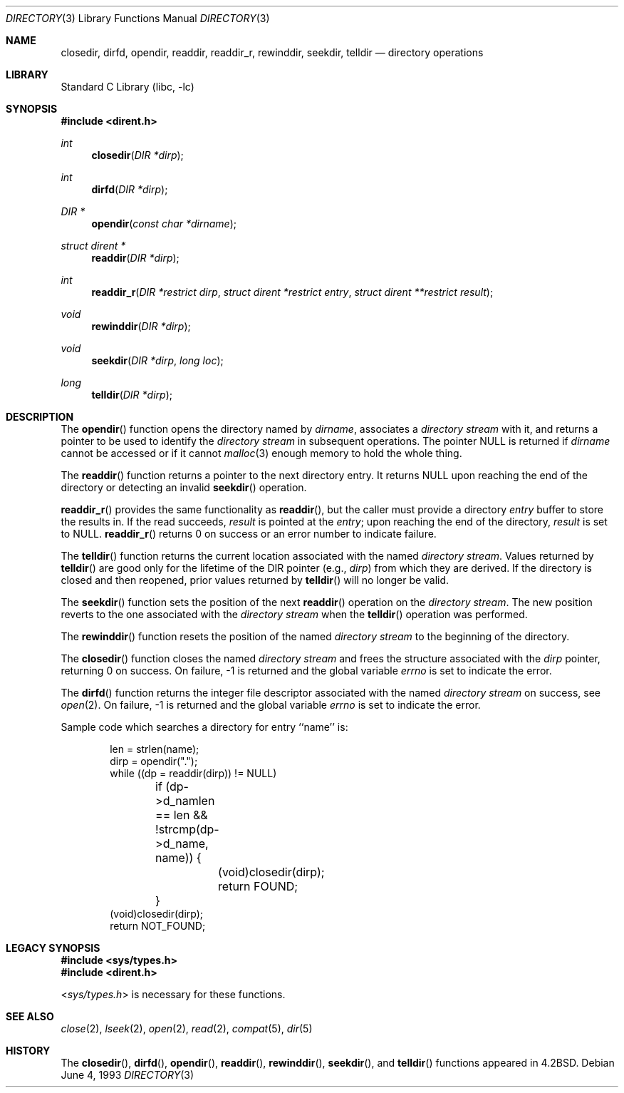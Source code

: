 .\" Copyright (c) 1983, 1991, 1993
.\"	The Regents of the University of California.  All rights reserved.
.\"
.\" Redistribution and use in source and binary forms, with or without
.\" modification, are permitted provided that the following conditions
.\" are met:
.\" 1. Redistributions of source code must retain the above copyright
.\"    notice, this list of conditions and the following disclaimer.
.\" 2. Redistributions in binary form must reproduce the above copyright
.\"    notice, this list of conditions and the following disclaimer in the
.\"    documentation and/or other materials provided with the distribution.
.\" 3. All advertising materials mentioning features or use of this software
.\"    must display the following acknowledgement:
.\"	This product includes software developed by the University of
.\"	California, Berkeley and its contributors.
.\" 4. Neither the name of the University nor the names of its contributors
.\"    may be used to endorse or promote products derived from this software
.\"    without specific prior written permission.
.\"
.\" THIS SOFTWARE IS PROVIDED BY THE REGENTS AND CONTRIBUTORS ``AS IS'' AND
.\" ANY EXPRESS OR IMPLIED WARRANTIES, INCLUDING, BUT NOT LIMITED TO, THE
.\" IMPLIED WARRANTIES OF MERCHANTABILITY AND FITNESS FOR A PARTICULAR PURPOSE
.\" ARE DISCLAIMED.  IN NO EVENT SHALL THE REGENTS OR CONTRIBUTORS BE LIABLE
.\" FOR ANY DIRECT, INDIRECT, INCIDENTAL, SPECIAL, EXEMPLARY, OR CONSEQUENTIAL
.\" DAMAGES (INCLUDING, BUT NOT LIMITED TO, PROCUREMENT OF SUBSTITUTE GOODS
.\" OR SERVICES; LOSS OF USE, DATA, OR PROFITS; OR BUSINESS INTERRUPTION)
.\" HOWEVER CAUSED AND ON ANY THEORY OF LIABILITY, WHETHER IN CONTRACT, STRICT
.\" LIABILITY, OR TORT (INCLUDING NEGLIGENCE OR OTHERWISE) ARISING IN ANY WAY
.\" OUT OF THE USE OF THIS SOFTWARE, EVEN IF ADVISED OF THE POSSIBILITY OF
.\" SUCH DAMAGE.
.\"
.\"     @(#)directory.3	8.1 (Berkeley) 6/4/93
.\" $FreeBSD: src/lib/libc/gen/directory.3,v 1.12 2001/10/01 16:08:50 ru Exp $
.\"
.Dd June 4, 1993
.Dt DIRECTORY 3
.Os
.Sh NAME
.Nm closedir ,
.Nm dirfd ,
.Nm opendir ,
.Nm readdir ,
.Nm readdir_r ,
.Nm rewinddir ,
.Nm seekdir ,
.Nm telldir
.Nd directory operations
.Sh LIBRARY
.Lb libc
.Sh SYNOPSIS
.In dirent.h
.Ft int
.Fn closedir "DIR *dirp"
.Ft int
.Fn dirfd "DIR *dirp"
.Ft DIR *
.Fn opendir "const char *dirname"
.Ft struct dirent *
.Fn readdir "DIR *dirp"
.Ft int
.Fn readdir_r "DIR *restrict dirp" "struct dirent *restrict entry" \
    "struct dirent **restrict result"
.Ft void
.Fn rewinddir "DIR *dirp"
.Ft void
.Fn seekdir "DIR *dirp" "long  loc"
.Ft long
.Fn telldir "DIR *dirp"
.Sh DESCRIPTION
The
.Fn opendir
function
opens the directory named by
.Fa dirname ,
associates a
.Em directory stream
with it,
and returns a pointer to be used to identify the
.Em directory stream
in subsequent operations.  The pointer
.Dv NULL
is returned if
.Fa dirname
cannot be accessed or if it cannot
.Xr malloc 3
enough memory to hold the whole thing.
.Pp
The
.Fn readdir
function
returns a pointer to the next directory entry.  It returns
.Dv NULL
upon reaching the end of the directory or detecting an invalid
.Fn seekdir
operation.
.Pp
.Fn readdir_r
provides the same functionality as
.Fn readdir ,
but the caller must provide a directory
.Fa entry
buffer to store the results in.  If the read succeeds,
.Fa result
is pointed at the
.Fa entry ;
upon reaching the end of the directory,
.Fa result
is set to
.Dv NULL .
.Fn readdir_r
returns 0 on success or an error number to indicate failure.
.Pp
The
.Fn telldir
function
returns the current location associated with the named
.Em directory stream .
Values returned by
.Fn telldir
are good only for the lifetime of the
.Dv DIR
pointer (e.g.,
.Fa dirp )
from which they are derived.  If the directory is closed and then
reopened, prior values returned by
.Fn telldir
will no longer be valid.
.Pp
The
.Fn seekdir
function
sets the position of the next
.Fn readdir
operation on the
.Em directory stream .
The new position reverts to the one associated with the
.Em directory stream
when the
.Fn telldir
operation was performed.
.Pp
The
.Fn rewinddir
function
resets the position of the named
.Em directory stream
to the beginning of the directory.
.Pp
The
.Fn closedir
function
closes the named
.Em directory stream
and frees the structure associated with the
.Fa dirp
pointer,
returning 0 on success.
On failure, \-1 is returned and the global variable
.Va errno
is set to indicate the error.
.Pp
The
.Fn dirfd
function
returns the integer file descriptor associated with the named
.Em directory stream 
on success, see
.Xr open 2 .
On failure, \-1 is returned and the global variable
.Va errno
is set to indicate the error.
.Pp
Sample code which searches a directory for entry ``name'' is:
.Bd -literal -offset indent
len = strlen(name);
dirp = opendir(".");
while ((dp = readdir(dirp)) != NULL)
	if (dp->d_namlen == len && !strcmp(dp->d_name, name)) {
		(void)closedir(dirp);
		return FOUND;
	}
(void)closedir(dirp);
return NOT_FOUND;
.Ed
.Sh LEGACY SYNOPSIS
.Fd #include <sys/types.h>
.Fd #include <dirent.h>
.Pp
.In sys/types.h
is necessary for these functions.
.Sh SEE ALSO
.Xr close 2 ,
.Xr lseek 2 ,
.Xr open 2 ,
.Xr read 2 ,
.Xr compat 5 ,
.Xr dir 5
.Sh HISTORY
The
.Fn closedir ,
.Fn dirfd ,
.Fn opendir ,
.Fn readdir ,
.Fn rewinddir ,
.Fn seekdir ,
and
.Fn telldir
functions appeared in
.Bx 4.2 .
